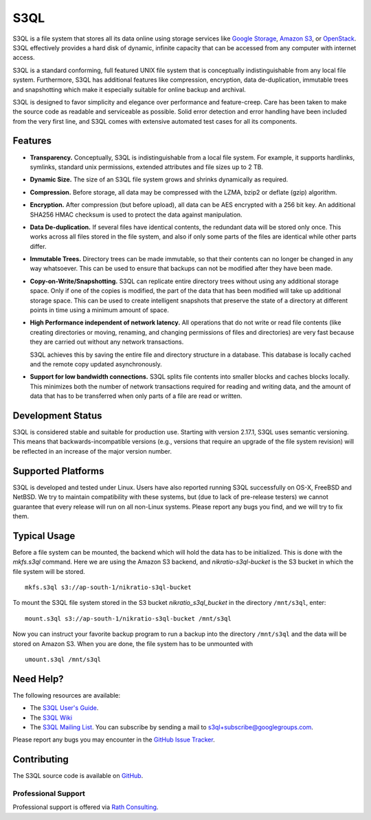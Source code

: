 ..
  NOTE: We cannot use sophisticated ReST syntax here because this
  file is rendered by GitHub.

======
 S3QL
======

S3QL is a file system that stores all its data online using storage
services like `Google Storage`_, `Amazon S3`_, or OpenStack_. S3QL
effectively provides a hard disk of dynamic, infinite capacity that
can be accessed from any computer with internet access.

S3QL is a standard conforming, full featured UNIX file system that is
conceptually indistinguishable from any local file system.
Furthermore, S3QL has additional features like compression,
encryption, data de-duplication, immutable trees and snapshotting
which make it especially suitable for online backup and archival.

S3QL is designed to favor simplicity and elegance over performance and
feature-creep. Care has been taken to make the source code as
readable and serviceable as possible. Solid error detection and error
handling have been included from the very first line, and S3QL comes
with extensive automated test cases for all its components.

.. _`Google Storage`: http://code.google.com/apis/storage/
.. _`Amazon S3`: http://aws.amazon.com/s3
.. _OpenStack: http://openstack.org/projects/storage/


Features
========

* **Transparency.** Conceptually, S3QL is indistinguishable from a
  local file system. For example, it supports hardlinks, symlinks,
  standard unix permissions, extended attributes and file
  sizes up to 2 TB.

* **Dynamic Size.** The size of an S3QL file system grows and shrinks
  dynamically as required.

* **Compression.** Before storage, all data may be compressed with the
  LZMA, bzip2 or deflate (gzip) algorithm.

* **Encryption.** After compression (but before upload), all data can be
  AES encrypted with a 256 bit key. An additional SHA256 HMAC checksum
  is used to protect the data against manipulation.

* **Data De-duplication.** If several files have identical contents,
  the redundant data will be stored only once. This works across all
  files stored in the file system, and also if only some parts of the
  files are identical while other parts differ.

* **Immutable Trees.** Directory trees can be made immutable, so that
  their contents can no longer be changed in any way whatsoever. This
  can be used to ensure that backups can not be modified after they
  have been made.

* **Copy-on-Write/Snapshotting.** S3QL can replicate entire directory
  trees without using any additional storage space. Only if one of the
  copies is modified, the part of the data that has been modified will
  take up additional storage space. This can be used to create
  intelligent snapshots that preserve the state of a directory at
  different points in time using a minimum amount of space.

* **High Performance independent of network latency.** All operations
  that do not write or read file contents (like creating directories
  or moving, renaming, and changing permissions of files and
  directories) are very fast because they are carried out without any
  network transactions.

  S3QL achieves this by saving the entire file and directory structure
  in a database. This database is locally cached and the remote
  copy updated asynchronously.

* **Support for low bandwidth connections.** S3QL splits file contents
  into smaller blocks and caches blocks locally. This minimizes both
  the number of network transactions required for reading and writing
  data, and the amount of data that has to be transferred when only
  parts of a file are read or written.


Development Status
==================

S3QL is considered stable and suitable for production use.  Starting
with version 2.17.1, S3QL uses semantic versioning. This means that
backwards-incompatible versions (e.g., versions that require an
upgrade of the file system revision) will be reflected in an increase
of the major version number.


Supported Platforms
===================

S3QL is developed and tested under Linux. Users have also reported
running S3QL successfully on OS-X, FreeBSD and NetBSD. We try to
maintain compatibility with these systems, but (due to lack of
pre-release testers) we cannot guarantee that every release will run
on all non-Linux systems. Please report any bugs you find, and we will
try to fix them.


Typical Usage
=============

Before a file system can be mounted, the backend which will hold the
data has to be initialized. This is done with the *mkfs.s3ql*
command. Here we are using the Amazon S3 backend, and
*nikratio-s3ql-bucket* is the S3 bucket in which the file system will
be stored. ::

  mkfs.s3ql s3://ap-south-1/nikratio-s3ql-bucket

To mount the S3QL file system stored in the S3 bucket
*nikratio_s3ql_bucket* in the directory ``/mnt/s3ql``, enter::

  mount.s3ql s3://ap-south-1/nikratio-s3ql-bucket /mnt/s3ql

Now you can instruct your favorite backup program to run a backup into
the directory ``/mnt/s3ql`` and the data will be stored on Amazon
S3. When you are done, the file system has to be unmounted with ::

   umount.s3ql /mnt/s3ql


Need Help?
==========

The following resources are available:

* The `S3QL User's Guide`_.
* The `S3QL Wiki <https://github.com/s3ql/s3ql/wiki>`_
* The `S3QL Mailing List <http://groups.google.com/group/s3ql>`_. You
  can subscribe by sending a mail to
  `s3ql+subscribe@googlegroups.com <mailto:s3ql+subscribe@googlegroups.com>`_.

Please report any bugs you may encounter in the `GitHub Issue Tracker`_.

Contributing
============

The S3QL source code is available on GitHub_.

Professional Support
--------------------

Professional support is offered via `Rath Consulting`_.

.. _`S3QL User's Guide`: http://www.rath.org/s3ql-docs/index.html
.. _`S3QL Mailing List`: http://groups.google.com/group/s3ql
.. _`GitHub Issue Tracker`: https://github.com/s3ql/s3ql/issues
.. _GitHub: https://github.com/s3ql/main
.. _`Rath Consulting`: http://www.rath-consulting.biz/
